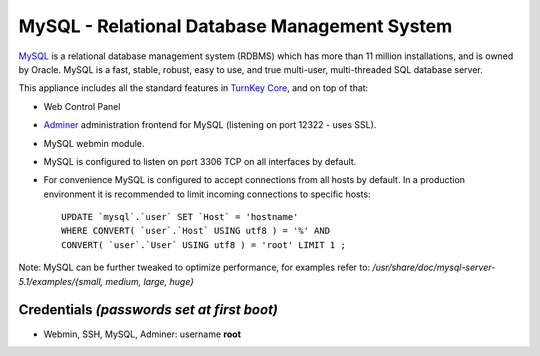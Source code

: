 MySQL - Relational Database Management System
=============================================

`MySQL`_ is a relational database management system (RDBMS) which has
more than 11 million installations, and is owned by Oracle.
MySQL is a fast, stable, robust, easy to use, and true multi-user,
multi-threaded SQL database server.

This appliance includes all the standard features in `TurnKey Core`_,
and on top of that:

- Web Control Panel
- `Adminer`_ administration frontend for MySQL (listening on port
  12322 - uses SSL).
- MySQL webmin module.
- MySQL is configured to listen on port 3306 TCP on all interfaces by
  default.
- For convenience MySQL is configured to accept connections from all
  hosts by default. In a production environment it is recommended to
  limit incoming connections to specific hosts::

    UPDATE `mysql`.`user` SET `Host` = 'hostname' 
    WHERE CONVERT( `user`.`Host` USING utf8 ) = '%' AND 
    CONVERT( `user`.`User` USING utf8 ) = 'root' LIMIT 1 ;

Note: MySQL can be further tweaked to optimize performance, for examples
refer to: */usr/share/doc/mysql-server-5.1/examples/{small, medium,
large, huge}*

Credentials *(passwords set at first boot)*
-------------------------------------------

-  Webmin, SSH, MySQL, Adminer: username **root**


.. _MySQL: http://www.mysql.com/
.. _TurnKey Core: http://www.turnkeylinux.org/core
.. _Adminer: http://adminer.org/
